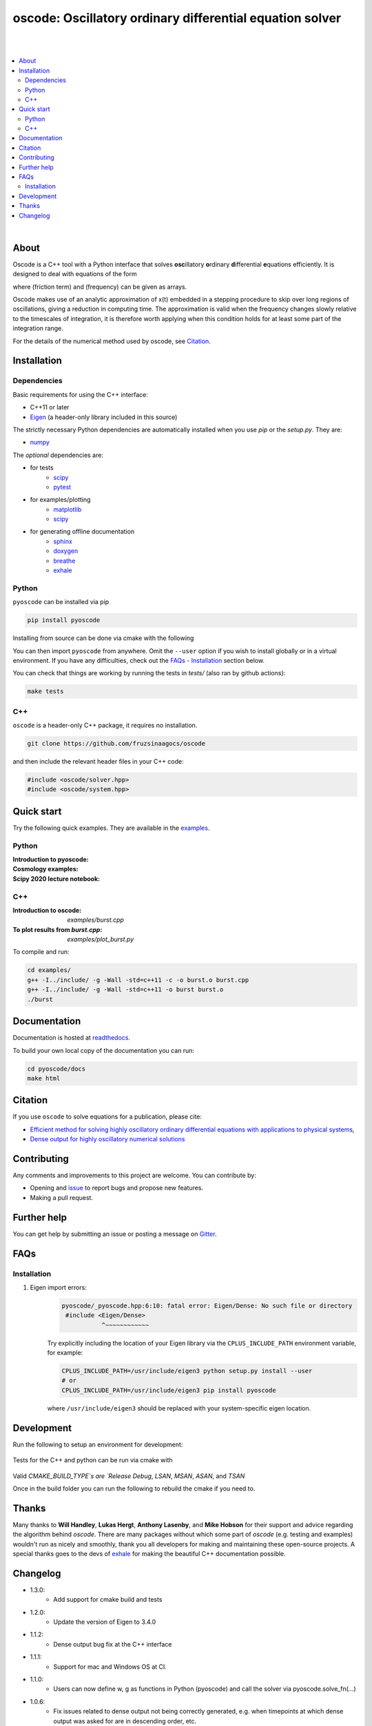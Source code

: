 ========================================================================
oscode: Oscillatory ordinary differential equation solver
========================================================================

.. image:: https://codecov.io/gh/fruzsinaagocs/oscode/branch/joss-paper/graph/badge.svg
        :target: https://codecov.io/gh/fruzsinaagocs/oscode
        :alt: codecov status
.. image:: https://github.com/fruzsinaagocs/oscode/actions/workflows/python-package.yml/badge.svg
        :target: https://github.com/fruzsinaagocs/oscode/actions
        :alt: GH workflow status
.. image:: https://readthedocs.org/projects/oscode/badge/?version=latest
        :target: https://oscode.readthedocs.io/en/latest/?badge=latest
        :alt: Documentation Status
.. image:: https://badges.gitter.im/oscode-help/community.svg
        :target: https://gitter.im/oscode-help/community?utm_source=badge&utm_medium=badge&utm_campaign=pr-badge
        :alt: Chat on gitter
.. image:: https://img.shields.io/badge/License-BSD%203--Clause-blue.svg
        :target: https://opensource.org/licenses/BSD-3-Clause
        :alt: BSD 3-clause license
.. image:: https://img.shields.io/pypi/dm/pyoscode?color=indigo 
        :target: https://pypi.org/project/pyoscode/
        :alt: PyPI downloads
.. image:: https://joss.theoj.org/papers/d4c9396ef9b2b595e2f3881a4f8a7cda/status.svg
        :target: https://joss.theoj.org/papers/d4c9396ef9b2b595e2f3881a4f8a7cda
        :alt: JOSS status
.. image:: https://zenodo.org/badge/DOI/10.5281/zenodo.4322958.svg
        :target: https://doi.org/10.5281/zenodo.4322958
        :alt: Zenodo doi

|
|

.. contents::
   :local:

|

About
-----

Oscode is a C++ tool with a Python interface that solves **osc**\illatory
**o**\rdinary **d**\ifferential **e**\quations efficiently. It is designed to
deal with equations of the form

.. image:: 
    https://github.com/fruzsinaagocs/oscode/raw/master/pyoscode/images/oscillator.png

where |gamma| (friction term) and |omega| (frequency) can be given as arrays.

.. |gamma| image:: https://github.com/fruzsinaagocs/oscode/raw/master/pyoscode/images/gamma.png

.. |omega| image:: https://github.com/fruzsinaagocs/oscode/raw/master/pyoscode/images/omega.png

Oscode makes use of an analytic approximation of x(t) embedded in a
stepping procedure to skip over long regions of oscillations, giving a reduction
in computing time. The approximation is valid when the frequency changes slowly
relative to the timescales of integration, it is therefore worth applying when
this condition holds for at least some part of the integration range. 

For the details of the numerical method used by oscode, see Citation_.


Installation
------------

Dependencies
~~~~~~~~~~~~

Basic requirements for using the C++ interface:

- C++11 or later
- `Eigen <http://eigen.tuxfamily.org/index.php?title=Main_Page>`__ (a header-only library included in this source)

The strictly necessary Python dependencies are automatically installed when you use `pip` or the `setup.py`. They are:

- `numpy <https://pypi.org/project/numpy/>`__

The *optional* dependencies are: 

- for tests
    - `scipy <https://pypi.org/project/scipy/>`__ 
    - `pytest <https://docs.pytest.org/en/stable/getting-started.html>`__ 
- for examples/plotting
    - `matplotlib <https://pypi.org/project/matplotlib/>`__
    - `scipy <https://pypi.org/project/scipy/>`__ 
- for generating offline documentation
    - `sphinx <https://pypi.org/project/Sphinx/>`__ 
    - `doxygen <https://www.doxygen.nl/index.html>`__
    - `breathe <https://pypi.org/project/breathe/>`__
    - `exhale <https://pypi.org/project/exhale/>`__


Python
~~~~~~

``pyoscode`` can be installed via pip 

.. code:: bash
   
   pip install pyoscode

Installing from source can be done via cmake with the following

.. code:: bash
   git clone https://github.com/fruzsinaagocs/oscode
   cd oscode
   # For mac this will be $(which python3)
   PYTHON_PATH=$(which python)
   cmake -S . -B "build" -DCMAKE_BUILD_TYPE=Release -DPYTHON_EXECUTABLE=${PYTHON_PATH}
   cd build
   make oscode

You can then import ``pyoscode`` from anywhere. Omit the ``--user`` option if
you wish to install globally or in a virtual environment. If you have any
difficulties, check out the `FAQs - Installation
<https://github.com/fruzsinaagocs/oscode#installation-1>`__ section below. 

You can check that things are working by running the tests in `tests/` (also ran by github actions):

.. code:: bash

   make tests

C++
~~~

``oscode`` is a header-only C++ package, it requires no installation.

.. code:: bash

   git clone https://github.com/fruzsinaagocs/oscode

and then include the relevant header files in your C++ code:

.. code:: c

    #include <oscode/solver.hpp>
    #include <oscode/system.hpp>


Quick start
-----------

Try the following quick examples. They are available in the `examples
<https://github.com/fruzsinaagocs/oscode/tree/master/examples/>`__.

Python
~~~~~~

:Introduction to pyoscode: |intro_binder|
:Cosmology examples: |cosmology_binder|
:Scipy 2020 lecture notebook: |scipy_binder|

.. |intro_binder| image:: https://mybinder.org/badge_logo.svg
   :target: https://mybinder.org/v2/gh/fruzsinaagocs/oscode/master?filepath=examples/introduction_to_pyoscode.ipynb

.. |cosmology_binder| image:: https://mybinder.org/badge_logo.svg
   :target: https://mybinder.org/v2/gh/fruzsinaagocs/oscode/master?filepath=examples/cosmology.ipynb

.. |scipy_binder| image:: https://mybinder.org/badge_logo.svg
 :target: https://mybinder.org/v2/gh/fruzsinaagocs/oscode/master?filepath=examples/pyoscode_scipy.ipynb


.. image::
    https://github.com/fruzsinaagocs/oscode/raw/master/pyoscode/images/spectra.gif
    :width: 800

C++
~~~

:Introduction to oscode: `examples/burst.cpp`
:To plot results from `burst.cpp`: `examples/plot_burst.py`

To compile and run:

.. code:: bash
    
    cd examples/
    g++ -I../include/ -g -Wall -std=c++11 -c -o burst.o burst.cpp
    g++ -I../include/ -g -Wall -std=c++11 -o burst burst.o
    ./burst


Documentation
-------------

Documentation is hosted at `readthedocs <https://oscode.readthedocs.io>`__.

To build your own local copy of the documentation you can run:

.. code:: bash

   cd pyoscode/docs
   make html

Citation
--------

If you use ``oscode`` to solve equations for a publication, please cite:

- `Efficient method for solving highly oscillatory ordinary differential equations with applications to physical systems <https://doi.org/10.1103/PhysRevResearch.2.013030>`__,
- `Dense output for highly oscillatory numerical solutions  <https://arxiv.org/abs/2007.05013>`__

Contributing
------------

Any comments and improvements to this project are welcome. You can contribute
by:

- Opening and `issue <https://www.github.com/fruzsinaagocs/oscode/issues/>`__ to report bugs and propose new features.
- Making a pull request.

Further help
------------

You can get help by submitting an issue or posting a message on `Gitter <https://gitter.im/oscode-help/community?utm_source=badge&utm_medium=badge&utm_campaign=pr-badge>`__.

FAQs
----

Installation
~~~~~~~~~~~~

1. Eigen import errors:
    .. code:: bash

       pyoscode/_pyoscode.hpp:6:10: fatal error: Eigen/Dense: No such file or directory
        #include <Eigen/Dense>
                  ^~~~~~~~~~~~~

    Try explicitly including the location of your Eigen library via the
    ``CPLUS_INCLUDE_PATH`` environment variable, for example:

    .. code:: bash

       CPLUS_INCLUDE_PATH=/usr/include/eigen3 python setup.py install --user
       # or 
       CPLUS_INCLUDE_PATH=/usr/include/eigen3 pip install pyoscode

    where  ``/usr/include/eigen3`` should be replaced with your system-specific
    eigen location.

Development
-------------

Run the following to setup an environment for development:

    .. code:: bash
        python -m venv env
        source ./env/bin/activate
        pip install numpy scipy pytest
        python setup.py build_ext -i
        pip install -e .
        # Rerun tests after making changes
        # inplace and force comple
        python setup.py build_ext -if && pytest ./tests

Tests for the C++ and python can be run via cmake with 

    .. code:: bash
        # This can take a while the first time because of boost
        cmake -S . -B "build" -DCMAKE_BUILD_TYPE=Debug
        cd ./build
        make -j4 test

Valid `CMAKE_BUILD_TYPE`s are `Release` `Debug`, `LSAN`, `MSAN`, `ASAN`, and `TSAN`


Once in the build folder you can run the following to rebuild the cmake if you need to.

    .. code:: bash
        cmake .. -DCMAKE_BUILD_TYPE=Debug
        make -j4 test


Thanks
------

Many thanks to **Will Handley**, **Lukas Hergt**, **Anthony Lasenby**, and **Mike Hobson** for
their support and advice regarding the algorithm behind `oscode`.
There are many packages without which some part of `oscode` (e.g. testing and
examples) wouldn't run as nicely and smoothly, thank you all developers for
making and maintaining these open-source projects. A special thanks goes to the
devs of `exhale <https://pypi.org/project/exhale/>`__ for making the beautiful C++ documentation possible. 


Changelog
---------
- 1.3.0:
    - Add support for cmake build and tests
- 1.2.0:
    - Update the version of Eigen to 3.4.0
- 1.1.2:
    - Dense output bug fix at the C++ interface 
- 1.1.1: 
    - Support for mac and Windows OS at CI.
- 1.1.0:
    - Users can now define w, g as functions in Python (pyoscode) and call the solver via pyoscode.solve_fn(...)
- 1.0.6:
    - Fix issues related to dense output not being correctly generated, e.g. when timepoints at which dense output was asked for are in descending order, etc. 
- 1.0.5:
    - Fixes related to dense output generation
    - Support for w, g to be given as class member functions in C++
    - Switched to GH actions for continuous integration, and fixed code such that unit tests would run again
    - Minor tweaks
- 1.0.4:
    - set minimally required numpy version: numpy>=1.20.0
    - drop Python 2.7 support, instead support 3.8 and 3.9 in addition to 3.7
- 1.0.3: 
    - paper accepted to JOSS
- 1.0.2:
    - Fixed getting correct numpy include directories
- 1.0.1:
    - Added `pyproject.toml` to handle build dependencies (numpy)
- 1.0.0:
    - Dense output
    - Arrays for frequency and damping term need not be evenly spaced
    - Automatic C++ documentation on readthedocs
    - Eigen included in source for pip installability
    - First pip release :)
- 0.1.2:
    - Bug that occurred when beginning and end of integration coincided
      corrected
- 0.1.1:
    - Automatic detection of direction of integration
- 0.1.0:
    - Memory leaks at python interface fixed
    - C++ documentation added 
